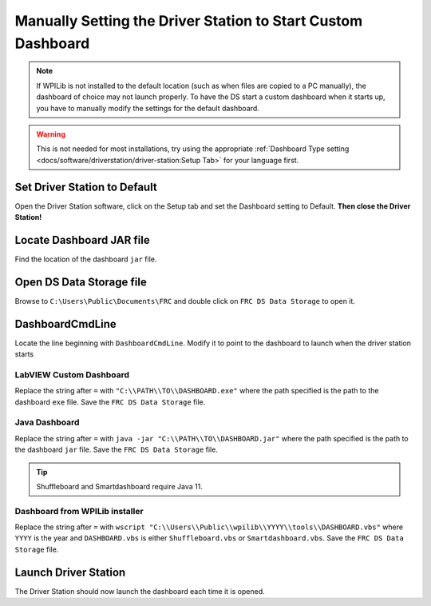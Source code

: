 Manually Setting the Driver Station to Start Custom Dashboard
=============================================================

.. note:: If WPILib is not installed to the default location (such as when files are copied to a PC manually), the dashboard of choice may not launch properly. To have the DS start a custom dashboard when it starts up, you have to manually modify the settings for the default dashboard.

.. warning:: This is not needed for most installations, try using the appropriate :ref:`Dashboard Type setting <docs/software/driverstation/driver-station:Setup Tab>` for your language first.

Set Driver Station to Default
-----------------------------

.. image:: images/manually-setting-the-driver-station-to-start-smartdashboard/set-ds-to-default.png

Open the Driver Station software, click on the Setup tab and set the Dashboard setting to Default. **Then close the Driver Station!**

Locate Dashboard JAR file
-------------------------

Find the location of the dashboard ``jar`` file.

Open DS Data Storage file
-------------------------

.. image:: images/manually-setting-the-driver-station-to-start-smartdashboard/open-ds-data-storage-file.png

Browse to ``C:\Users\Public\Documents\FRC`` and double click on ``FRC DS Data Storage`` to open it.

DashboardCmdLine
----------------

.. image:: images/manually-setting-the-driver-station-to-start-smartdashboard/dashboard-cmd-line.png

Locate the line beginning with ``DashboardCmdLine``. Modify it to point to the dashboard to launch when the driver station starts

LabVIEW Custom Dashboard
^^^^^^^^^^^^^^^^^^^^^^^^

Replace the string after ``=`` with ``"C:\\PATH\\TO\\DASHBOARD.exe"`` where the path specified is the path to the dashboard ``exe`` file. Save the ``FRC DS Data Storage`` file.

Java Dashboard
^^^^^^^^^^^^^^

Replace the string after ``=`` with ``java -jar "C:\\PATH\\TO\\DASHBOARD.jar"`` where the path specified is the path to the dashboard ``jar`` file. Save the ``FRC DS Data Storage`` file.

.. tip:: Shuffleboard and Smartdashboard require Java 11.

Dashboard from WPILib installer
^^^^^^^^^^^^^^^^^^^^^^^^^^^^^^^

Replace the string after ``=`` with ``wscript "C:\\Users\\Public\\wpilib\\YYYY\\tools\\DASHBOARD.vbs"`` where ``YYYY`` is the year and ``DASHBOARD.vbs`` is either ``Shuffleboard.vbs`` or ``Smartdashboard.vbs``. Save the ``FRC DS Data Storage`` file.

Launch Driver Station
---------------------

The Driver Station should now launch the dashboard each time it is opened.
